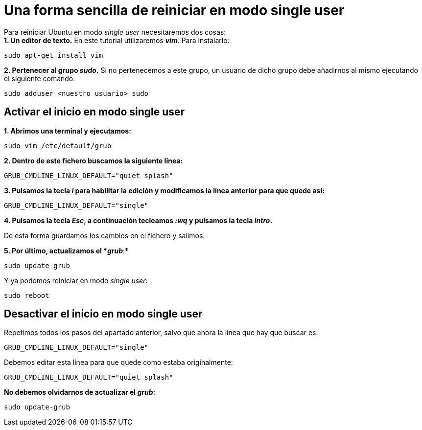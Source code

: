 = Una forma sencilla de reiniciar en modo single user
:published_at: 2015-11-15
:hp-tags: reiniciar, single user, grub, shell
:hp-alt-title: Entrar en modo single user en Ubuntu

Para reiniciar Ubuntu en modo _single user_ necesitaremos dos cosas: +
*1. Un editor de texto.* En este tutorial utilizaremos *_vim_*. Para instalarlo:

----
sudo apt-get install vim
----

*2. Pertenecer al grupo _sudo_.* Si no pertenecemos a este grupo, un usuario de dicho grupo debe añadirnos al mismo ejecutando el siguiente comando:
----
sudo adduser <nuestro usuario> sudo
----

== Activar el inicio en modo single user

*1. Abrimos una terminal y ejecutamos:*

----
sudo vim /etc/default/grub
----

*2. Dentro de este fichero buscamos la siguiente línea:*

----
GRUB_CMDLINE_LINUX_DEFAULT="quiet splash"
----

*3. Pulsamos la tecla _i_ para habilitar la edición y modificamos la línea anterior para que quede así:*

----
GRUB_CMDLINE_LINUX_DEFAULT="single"
----

*4. Pulsamos la tecla _Esc_, a continuación tecleamos _:wq_ y pulsamos la tecla _Intro_.*

De esta forma guardamos los cambios en el fichero y salimos.

*5. Por último, actualizamos el *_grub_*:*
----
sudo update-grub
----

Y ya podemos reiniciar en modo _single user_:
----
sudo reboot
----

== Desactivar el inicio en modo single user

Repetimos todos los pasos del apartado anterior, salvo que ahora la línea que hay que buscar es:

----
GRUB_CMDLINE_LINUX_DEFAULT="single"
----

Debemos editar esta línea para que quede como estaba originalmente:

----
GRUB_CMDLINE_LINUX_DEFAULT="quiet splash"
----

*No debemos olvidarnos de actualizar el _grub_:*

----
sudo update-grub
----
